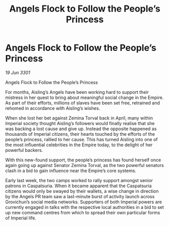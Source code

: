 :PROPERTIES:
:ID:       6f96283c-67f9-41ff-97ef-077f84aff95a
:END:
#+title: Angels Flock to Follow the People’s Princess
#+filetags: :galnet:

* Angels Flock to Follow the People’s Princess

/19 Jun 3301/

Angels Flock to Follow the People’s Princess 
 
For months, Aisling’s Angels have been working hard to support their mistress in her quest to bring about meaningful social change in the Empire. As part of their efforts, millions of slaves have been set free, retrained and rehomed in accordance with Aisling’s wishes. 

When she lost her bet against Zemina Torval back in April, many within Imperial society thought Aisling’s followers would finally realise that she was backing a lost cause and give up. Instead the opposite happened as thousands of Imperial citizens, their hearts touched by the efforts of the people’s princess, rallied to her cause. This has turned Aisling into one of the most influential celebrities in the Empire today, to the delight of her powerful backers. 

With this new-found support, the people’s princess has found herself once again going up against Senator Zemina Torval, as the two powerful senators clash in a bid to gain influence near the Empire’s core systems. 

Early last week, the two camps worked to rally support amongst senior patrons in Caspatsuria. When it became apparent that the Caspatsuria citizens would only be swayed by their wallets, a wise change in direction by the Angels PR team saw a last-minute burst of activity launch across Grovichun’s social media networks. Supporters of both Imperial powers are currently engaged in talks with the respective local authorities in a bid to set up new command centres from which to spread their own particular forms of Imperial life.
